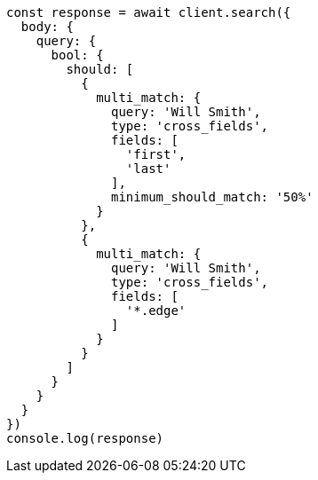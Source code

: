 // This file is autogenerated, DO NOT EDIT
// Use `node scripts/generate-docs-examples.js` to generate the docs examples

[source, js]
----
const response = await client.search({
  body: {
    query: {
      bool: {
        should: [
          {
            multi_match: {
              query: 'Will Smith',
              type: 'cross_fields',
              fields: [
                'first',
                'last'
              ],
              minimum_should_match: '50%'
            }
          },
          {
            multi_match: {
              query: 'Will Smith',
              type: 'cross_fields',
              fields: [
                '*.edge'
              ]
            }
          }
        ]
      }
    }
  }
})
console.log(response)
----

